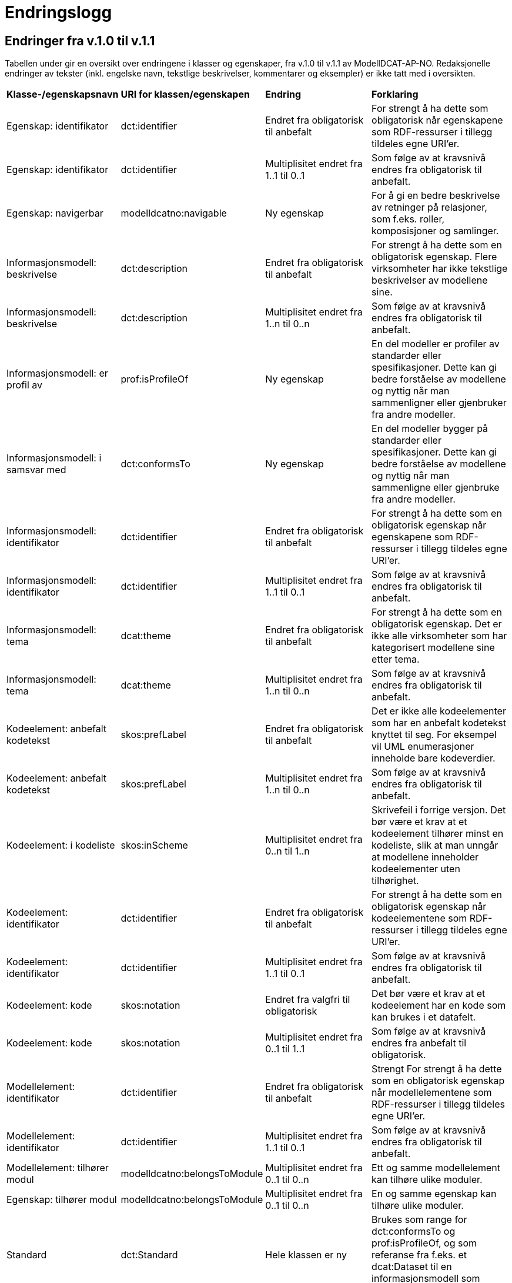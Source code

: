 = Endringslogg [[Endringslogg]]

== Endringer fra v.1.0 til v.1.1 [[Endringer_fra_V1.1]]


Tabellen under gir en oversikt over endringene i klasser og egenskaper, fra v.1.0 til v.1.1 av ModellDCAT-AP-NO. Redaksjonelle endringer av tekster (inkl. engelske navn, tekstlige beskrivelser, kommentarer og eksempler) er ikke tatt med i oversikten.

[cols="15,15,35,35"]
|===
|*Klasse-/egenskapsnavn*|*URI for klassen/egenskapen*|*Endring*|*Forklaring*
|Egenskap: identifikator|dct:identifier|Endret fra obligatorisk til anbefalt|For strengt å ha dette som obligatorisk når egenskapene som RDF-ressurser i tillegg tildeles egne URI’er.
|Egenskap: identifikator|dct:identifier|Multiplisitet endret fra 1..1 til 0..1|Som følge av at kravsnivå endres fra obligatorisk til anbefalt.
|Egenskap: navigerbar|modelldcatno:navigable|Ny egenskap|For å gi en bedre beskrivelse av retninger på relasjoner, som f.eks. roller, komposisjoner og samlinger.
|Informasjonsmodell: beskrivelse|dct:description|Endret fra obligatorisk til anbefalt|For strengt å ha dette som en obligatorisk egenskap. Flere virksomheter har ikke tekstlige beskrivelser av modellene sine.
|Informasjonsmodell: beskrivelse|dct:description|Multiplisitet endret fra 1..n til 0..n|Som følge av at kravsnivå endres fra obligatorisk til anbefalt.
|Informasjonsmodell: er profil av|prof:isProfileOf|Ny egenskap|En del modeller er profiler av standarder eller spesifikasjoner. Dette kan gi bedre forståelse av modellene og nyttig når man sammenligner eller gjenbruker fra andre modeller.
|Informasjonsmodell: i samsvar med|dct:conformsTo|Ny egenskap|En del modeller bygger på standarder eller spesifikasjoner. Dette kan gi bedre forståelse av modellene og nyttig når man sammenligne eller gjenbruke fra andre modeller.
|Informasjonsmodell: identifikator|dct:identifier|Endret fra obligatorisk til anbefalt|For strengt å ha dette som en obligatorisk egenskap når egenskapene som RDF-ressurser i tillegg tildeles egne URI’er.
|Informasjonsmodell: identifikator|dct:identifier|Multiplisitet endret fra 1..1 til 0..1|Som følge av at kravsnivå endres fra obligatorisk til anbefalt.
|Informasjonsmodell: tema|dcat:theme|Endret fra obligatorisk til anbefalt|For strengt å ha dette som en obligatorisk egenskap. Det er ikke alle virksomheter som har kategorisert modellene sine etter tema.
|Informasjonsmodell: tema|dcat:theme|Multiplisitet endret fra 1..n til 0..n|Som følge av at kravsnivå endres fra obligatorisk til anbefalt.
|Kodeelement: anbefalt kodetekst|skos:prefLabel|Endret fra obligatorisk til anbefalt|Det er ikke alle kodeelementer som har en anbefalt kodetekst knyttet til seg. For eksempel vil UML enumerasjoner inneholde bare kodeverdier.
|Kodeelement: anbefalt kodetekst|skos:prefLabel|Multiplisitet endret fra 1..n til 0..n|Som følge av at kravsnivå endres fra obligatorisk til anbefalt.
|Kodeelement: i kodeliste|skos:inScheme|Multiplisitet endret fra 0..n til 1..n|Skrivefeil i forrige versjon. Det bør være et krav at et kodeelement tilhører minst en kodeliste, slik at man unngår at modellene inneholder kodeelementer uten tilhørighet.
|Kodeelement: identifikator|dct:identifier|Endret fra obligatorisk til anbefalt|For strengt å ha dette som en obligatorisk egenskap når kodeelementene som RDF-ressurser i tillegg tildeles egne URI’er.
|Kodeelement: identifikator|dct:identifier|Multiplisitet endret fra 1..1 til 0..1|Som følge av at kravsnivå endres fra obligatorisk til anbefalt.
|Kodeelement: kode|skos:notation|Endret fra valgfri til obligatorisk|Det bør være et krav at et kodeelement har en kode som kan brukes i et datafelt.
|Kodeelement: kode|skos:notation|Multiplisitet endret fra 0..1 til 1..1|Som følge av at kravsnivå endres fra anbefalt til obligatorisk.
|Modellelement: identifikator|dct:identifier|Endret fra obligatorisk til anbefalt|Strengt For strengt å ha dette som en obligatorisk egenskap når modellelementene som RDF-ressurser i tillegg tildeles egne URI’er.
|Modellelement: identifikator|dct:identifier|Multiplisitet endret fra 1..1 til 0..1|Som følge av at kravsnivå endres fra obligatorisk til anbefalt.
|Modellelement: tilhører modul|modelldcatno:belongsToModule|Multiplisitet endret fra 0..1 til 0..n|Ett og samme modellelement kan tilhøre ulike moduler.
|Egenskap: tilhører modul|modelldcatno:belongsToModule|Multiplisitet endret fra 0..1 til 0..n|En og samme egenskap kan tilhøre ulike moduler.
|Standard|dct:Standard|Hele klassen er ny|Brukes som range for dct:conformsTo og prof:isProfileOf, og som referanse fra f.eks. et dcat:Dataset til en informasjonsmodell som beskriver datasettet.
|Egenskap: begrensning|modelldcatno:constraint|Ny egenskap|Gir en bedre forståelse av bruken av en egenskap.
|Egenskap: enten eller|modelldcatno:xor|Ny egenskap|Definert som en subegenskap til modelldcatno:constraint, siden dette er en begrensning som benyttes hyppig.
|Egenskap: eller|modelldcatno:or|Ny egenskap|Definert som en subegenskap til modelldcatno:constraint, siden dette er en begrensning som benyttes hyppig.
|Modellelement: begrensning|modelldcatno:constraint|Ny egenskap|Gir en bedre forståelse av bruken av et modellelement.
|Kodeelement: toppelement til|skos:topConceptOf|Endret norsk term|Bedre dekkende navn.
|Komposisjon|modelldcatno:Composition|Endring i tekst i oversikt over egenskaper per klasse.|Skrivefeil.  Det står at klassen har obligatoriske egenskaper. Dette stemmer ikke, den har kun én egenskap med kravsnivå anbefalt.
|Note:anmerkning|modelldcatno:propertyNote|Manglende beskrivelse.|Skrivefeil.
|Kodeelement: neste kodeelement|xkos:next|Endret multiplisitet, fra 0..n til 0..1.|Skrivefeil
|Kodeelement: forrige kodeelement|xkos:previous|Endret multiplisitet, fra 0..n til 0..1.|Skrivefeil
|===
